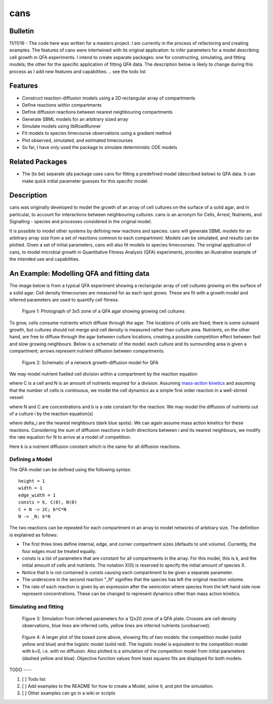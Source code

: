 cans
====

Bulletin
--------

11/11/16 - The code here was written for a masters project. I am
currently in the process of refactoring and creating examples. The
features of cans were intertwined with its original application\: to
infer parameters for a model describing cell growth in QFA
experiments. I intend to create separate packages: one for
constructing, simulating, and fitting models; the other for the
specific application of fitting QFA data. The description below is
likely to change during this process as I add new features and
capabilities.
.. see the todo list

Features
--------

- Construct reaction-diffusion models using a 2D rectangular array
  of compartments
- Define reactions within compartments
- Define diffusion reactions between nearest neighbouring
  compartments
- Generate SBML models for an arbitrary sized array
- Simulate models using libRoadRunner
- Fit models to species timecourse observations using a gradient
  method
- Plot observed, simulated, and estimated timecourses
- So far, I have only used the package to simulate deterministic ODE
  models

Related Packages
----------------

- The (to be) separate qfa package uses cans for fitting a predefined
  model (described below) to QFA data. It can make quick initial
  parameter guesses for this specific model.

Description
-----------

cans was originally developed to model the growth of an array of cell
cultures on the surface of a solid agar, and in particular, to account
for interactions between neighbouring cultures. cans is an acronym for
Cells, Arrest, Nutrients, and Signalling - species and processes
considered in the original model.

It is possible to model other systems by defining new reactions and
species. cans will generate SBML models for an arbitrary array size
from a set of reactions common to each compartment. Models can be
simulated, and results can be plotted. Given a set of initial
parameters, cans will also fit models to species timecourses. The
original application of cans, to model microbial growth in
Quantitative Fitness Analysis (QFA) experiments, provides an
illustrative example of the intended use and capabilities.

An Example: Modelling QFA and fitting data
------------------------------------------

The image below is from a typical QFA experiment showing a rectangular
array of cell cultures growing on the surface of a solid agar. Cell
density timecourses are measured for as each spot grows. These are fit
with a growth model and inferred parameters are used to quantify cell
fitness.

.. figure:: http://farm6.staticflickr.com/5310/5658435523_c2e43729f1_b.jpg
   :width: 600px
   :alt: Photograph of an array of cell cultures on a QFA agar

   Figure 1: Photograph of 3x5 zone of a QFA agar showing growing cell
   cultures

To grow, cells consume nutrients which diffuse through the agar. The
locations of cells are fixed; there is some outward growth, but
cultures should not merge and cell density is measured rather than
culture area. Nutrients, on the other hand, are free to diffuse
through the agar between culture locations, creating a possible
competition effect between fast and slow growing neighbours. Below is
a schematic of the model: each culture and its surrounding area is
given a compartment; arrows represent nutrient diffusion between
compartments.

.. figure:: https://cloud.githubusercontent.com/assets/14029228/20231386/56343f2e-a859-11e6-9bdb-6eb92a36ba5d.png
   :width: 400px
   :alt: Schematic of a network growth-diffusion model for QFA

   Figure 2: Schematic of a network growth-diffusion model for QFA

We may model nutrient fuelled cell division within a compartment by
the reaction equation

.. image:: https://cloud.githubusercontent.com/assets/14029228/20245183/d278a8d2-a993-11e6-9473-cab94455f9f7.jpg
   :alt: Equation N + C goes to 2C

..
   .. math::
       C + N \rightarrow 2C,

where C is a cell and N is an amount of nutrients required for a
division. Assuming `mass-action kinetics`_ and assuming that the
number of cells is continuous, we model the cell dynamics as a simple
first order reaction in a well-stirred vessel:

.. _mass-action kinetics: https://en.wikipedia.org/wiki/Law_of_mass_action


.. image:: https://cloud.githubusercontent.com/assets/14029228/20245228/c3ceb0c8-a994-11e6-9263-cd5b24f06bd3.jpg
   :alt: Rate equations for C and N

..
   .. math::
      \frac{dC}{dt} = bNC,\ \ \ \ \ \ \ \ \ \ \frac{dN}{dt} = -bNC,


where N and C are concentrations and b is a rate constant for the
reaction. We may model the diffusion of nutrients out of a culture
i by the reaction equation(s)

.. image:: https://cloud.githubusercontent.com/assets/14029228/20245243/0c2afb2e-a995-11e6-8e87-c6e4cfce3114.jpg
   :alt: Equation for nutrient diffusion

..
   .. math::
     N_{i} \rightarrow N_{j} \ \ \ \ \ \forall\ j \in \delta_{i},

where delta_i are the nearest neighbours (dark blue spots). We can
again assume mass action kinetics for these reactions. Considering the
sum of diffusion reactions in both directions between i and its
nearest neighbours, we modify the rate equation for N to arrive at a
model of competition:

.. image:: https://cloud.githubusercontent.com/assets/14029228/20245254/3ac81818-a995-11e6-8aa2-15feefca046d.jpg
   :alt: Rate equations for competition model

..
   .. math::
      \frac{dC_{i}}{dt} = b_{i}N_{i}C_{i},\ \ \ \ \ \ \ \ \ \ \frac{dN_{i}}{dt} = - b_{i}N_{i}C_{i} - k\sum_{j \epsilon \delta_i}(N_{i} - N_{j}).

Here k is a nutrient diffusion constant which is the same for all
diffusion reactions.

Defining a Model
________________

The QFA model can be defined using the following syntax:

::

   height = 1
   width = 1
   edge_width = 1
   consts = k, C(0), N(0)
   C + N -> 2C; b*C*N
   N -> _N; k*N

The two reactions can be repeated for each compartment in an array to
model networks of arbitrary size. The definition is explained as
follows:

- The first three lines define internal, edge, and corner compartment
  sizes (defaults to unit volume). Currently, the four edges must be
  treated equally.
- consts is a list of parameters that are constant for all
  compartments in the array. For this model, this is k, and
  the initial amount of cells and nutrients. The notation X(0) is
  reserved to specify the initial amount of species X.
- Notice that b is not contained is consts causing each compartment to
  be given a separate parameter.
- The underscore in the second reaction "_N" signifies that the
  species has left the original reaction volume.
- The rate of each reaction is given by an expression after the
  semicolon where species from the left hand side now represent
  concentrations. These can be changed to represent dynamics other
  than mass action kinetics.


Simulating and fitting
______________________

.. figure:: https://cloud.githubusercontent.com/assets/14029228/20231510/58eacd04-a85a-11e6-92bf-487db9c04f91.png
   :width: 800px
   :alt: 12x20 simulation of a fit to a QFA plate

   Figure 3: Simulation from inferred parameters for a 12x20 zone of a QFA
   plate. Crosses are cell density observations, blue lines are
   inferred cells, yellow lines are inferred nutrients (unobserved).


.. figure:: https://cloud.githubusercontent.com/assets/14029228/20234291/04e28ae6-a871-11e6-8590-41a20f073626.png
   :width: 600px
   :alt: 3x3 simulation of a fit to a QFA plate using two models

   Figure 4: A larger plot of the boxed zone above, showing fits of
   two models: the competition model (solid yellow and blue) and the
   logistic model (solid red). The logistic model is equivalent to the
   competition model with k=0, i.e. with no diffusion.  Also plotted
   is a simulation of the competition model from initial parameters
   (dashed yellow and blue). Objective function values from least
   squares fits are displayed for both models.


TODO ----

1. [ ] Todo list
2. [ ] Add examples to the README for how to create a Model, solve it,
   and plot the simulation.
3. [ ] Other examples can go in a wiki or scripts
